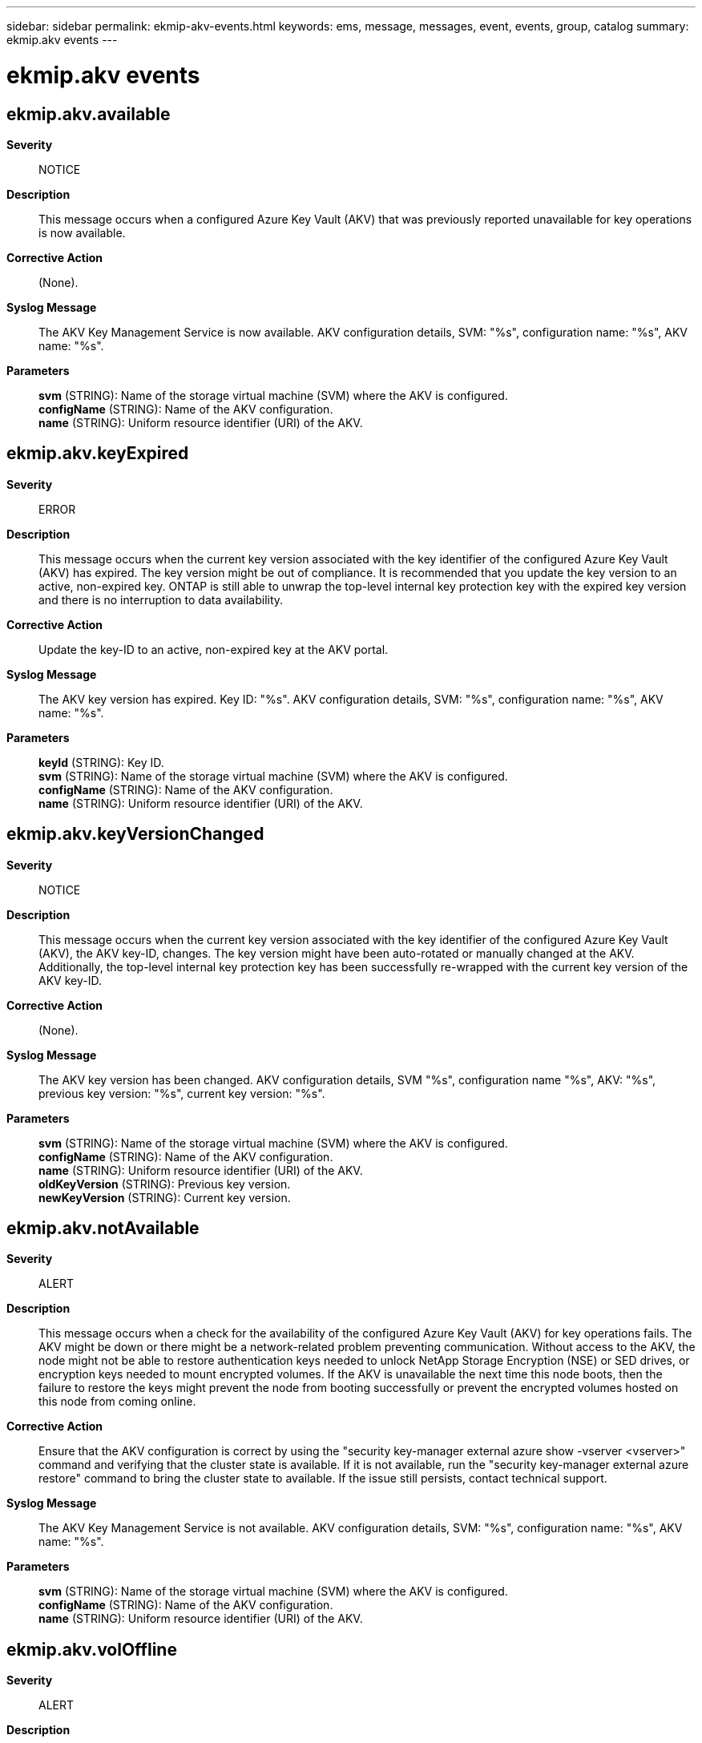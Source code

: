 ---
sidebar: sidebar
permalink: ekmip-akv-events.html
keywords: ems, message, messages, event, events, group, catalog
summary: ekmip.akv events
---

= ekmip.akv events
:toclevels: 1
:hardbreaks:
:nofooter:
:icons: font
:linkattrs:
:imagesdir: ./media/

== ekmip.akv.available
*Severity*::
NOTICE
*Description*::
This message occurs when a configured Azure Key Vault (AKV) that was previously reported unavailable for key operations is now available.
*Corrective Action*::
(None).
*Syslog Message*::
The AKV Key Management Service is now available. AKV configuration details, SVM: "%s", configuration name: "%s", AKV name: "%s".
*Parameters*::
*svm* (STRING): Name of the storage virtual machine (SVM) where the AKV is configured.
*configName* (STRING): Name of the AKV configuration.
*name* (STRING): Uniform resource identifier (URI) of the AKV.

== ekmip.akv.keyExpired
*Severity*::
ERROR
*Description*::
This message occurs when the current key version associated with the key identifier of the configured Azure Key Vault (AKV) has expired. The key version might be out of compliance. It is recommended that you update the key version to an active, non-expired key. ONTAP is still able to unwrap the top-level internal key protection key with the expired key version and there is no interruption to data availability.
*Corrective Action*::
Update the key-ID to an active, non-expired key at the AKV portal.
*Syslog Message*::
The AKV key version has expired. Key ID: "%s". AKV configuration details, SVM: "%s", configuration name: "%s", AKV name: "%s".
*Parameters*::
*keyId* (STRING): Key ID.
*svm* (STRING): Name of the storage virtual machine (SVM) where the AKV is configured.
*configName* (STRING): Name of the AKV configuration.
*name* (STRING): Uniform resource identifier (URI) of the AKV.

== ekmip.akv.keyVersionChanged
*Severity*::
NOTICE
*Description*::
This message occurs when the current key version associated with the key identifier of the configured Azure Key Vault (AKV), the AKV key-ID, changes. The key version might have been auto-rotated or manually changed at the AKV. Additionally, the top-level internal key protection key has been successfully re-wrapped with the current key version of the AKV key-ID.
*Corrective Action*::
(None).
*Syslog Message*::
The AKV key version has been changed. AKV configuration details, SVM "%s", configuration name "%s", AKV: "%s", previous key version: "%s", current key version: "%s".
*Parameters*::
*svm* (STRING): Name of the storage virtual machine (SVM) where the AKV is configured.
*configName* (STRING): Name of the AKV configuration.
*name* (STRING): Uniform resource identifier (URI) of the AKV.
*oldKeyVersion* (STRING): Previous key version.
*newKeyVersion* (STRING): Current key version.

== ekmip.akv.notAvailable
*Severity*::
ALERT
*Description*::
This message occurs when a check for the availability of the configured Azure Key Vault (AKV) for key operations fails. The AKV might be down or there might be a network-related problem preventing communication. Without access to the AKV, the node might not be able to restore authentication keys needed to unlock NetApp Storage Encryption (NSE) or SED drives, or encryption keys needed to mount encrypted volumes. If the AKV is unavailable the next time this node boots, then the failure to restore the keys might prevent the node from booting successfully or prevent the encrypted volumes hosted on this node from coming online.
*Corrective Action*::
Ensure that the AKV configuration is correct by using the "security key-manager external azure show -vserver <vserver>" command and verifying that the cluster state is available. If it is not available, run the "security key-manager external azure restore" command to bring the cluster state to available. If the issue still persists, contact technical support.
*Syslog Message*::
The AKV Key Management Service is not available. AKV configuration details, SVM: "%s", configuration name: "%s", AKV name: "%s".
*Parameters*::
*svm* (STRING): Name of the storage virtual machine (SVM) where the AKV is configured.
*configName* (STRING): Name of the AKV configuration.
*name* (STRING): Uniform resource identifier (URI) of the AKV.

== ekmip.akv.volOffline
*Severity*::
ALERT
*Description*::
This message occurs when the SVM has been blocked and any encrypted volumes belonging to the SVM have been taken offline due to errors received when attempting to access the key owned by the Azure Key Vault (AKV). Reasons for AKV key access errors include a disabled key, a key not being found and a key missing encryption and decryption privileges. ONTAP polls the AKV every 15 minutes to verify key accessibility. If, for 60 minutes, ONTAP does not receive a successful response to a poll, all encrypted volumes are taken offline and remain offline until the key access issues are resolved at the AKV. When ONTAP does receive a successful response, the volumes are brought back online automatically.
*Corrective Action*::
Resolve the key access issues at the AKV portal. Ensure that the key is active and has the required encryption and decryption privileges.
*Syslog Message*::
The SVM has been blocked and any encrypted volumes belonging to the SVM have been taken offline due to key access errors. AKV configuration details, SVM: "%s", configuration name "%s", key ID: "%s", AKV name: "%s".
*Parameters*::
*svm* (STRING): Name of the storage virtual machine (SVM) where the AKV is configured.
*keyId* (STRING): Key ID.
*name* (STRING): Uniform resource identifier (URI) of the AKV.
*configName* (STRING): Name of the AKV configuration.

== ekmip.akv.volOnline
*Severity*::
NOTICE
*Description*::
This message occurs when the volumes configured on the Azure Key Vault (AKV) that were unavailable due to key access issues are now back online.
*Corrective Action*::
(None).
*Syslog Message*::
Encrypted volumes belonging to the SVM are now back online. AKV configuration details, SVM: "%s", configuration name: "%s", key ID "%s", AKV name: "%s".
*Parameters*::
*svm* (STRING): Name of the storage virtual machine (SVM) where the AKV is configured.
*name* (STRING): Uniform resource identifier (URI) of the AKV.
*configName* (STRING): Name of the AKV configuration.
*keyId* (STRING): Key ID.
